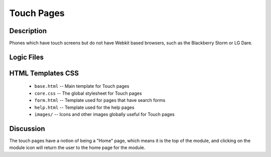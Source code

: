 .. _section-mobiweb-Touch:

============
Touch Pages
============

-----------
Description
-----------

Phones which have touch screens but do not have Webkit based browsers, such as the Blackberry Storm or LG Dare.


-----------
Logic Files
-----------

.. class:: TouchPage (extends Page)


------------------
HTML Templates CSS
------------------

  
  * ``base.html`` -- Main template for Touch pages
  * ``core.css`` -- The global stylesheet for Touch pages
  * ``form.html`` -- Template used for pages that have search forms
  * ``help.html`` -- Template used for the help pages
  * ``images/`` -- Icons and other images globally useful for Touch pages
  

----------
Discussion
----------

The touch pages have a notion of being a "Home" page, which means it is the top of the module, and clicking on the module icon will return the user to the home page for the module.

